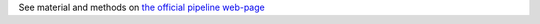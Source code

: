 See material and methods on `the official pipeline web-page <https://github.com/tdayris/bigr_epicure_pipeline>`_